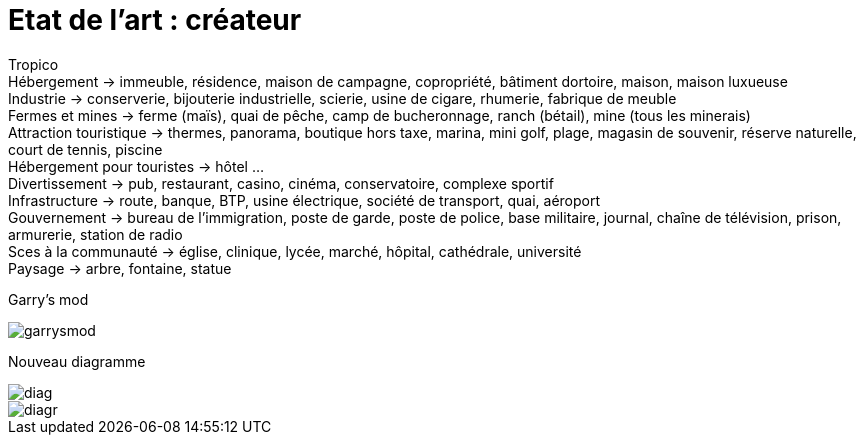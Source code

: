 = Etat de l'art : créateur

:hp-tags: conception

Tropico +
Hébergement -> immeuble, résidence, maison de campagne, copropriété, bâtiment dortoire, maison, maison luxueuse +
Industrie -> conserverie, bijouterie industrielle, scierie, usine de cigare, rhumerie, fabrique de meuble +
Fermes et mines -> ferme (maïs), quai de pêche, camp de bucheronnage, ranch (bétail), mine (tous les minerais) +
Attraction touristique -> thermes, panorama, boutique hors taxe, marina,  mini golf, plage, magasin de souvenir, réserve naturelle, court de tennis, piscine +
Hébergement pour touristes -> hôtel … +
Divertissement -> pub, restaurant, casino, cinéma, conservatoire, complexe sportif +
Infrastructure -> route, banque, BTP, usine électrique, société de transport, quai, aéroport +
Gouvernement -> bureau de l’immigration, poste de garde, poste de police, base militaire, journal, chaîne de télévision, prison, armurerie, station de radio +
Sces à la communauté -> église, clinique, lycée, marché, hôpital, cathédrale, université +
Paysage -> arbre, fontaine, statue +

Garry's mod

image::https://raw.githubusercontent.com/3991/3991.github.io/master/images/garrysmod.jpg[]

Nouveau diagramme 

image::https://raw.githubusercontent.com/3991/3991.github.io/master/images/diag.jpg[]
image::https://raw.githubusercontent.com/3991/3991.github.io/master/images/diagr.jpg[]